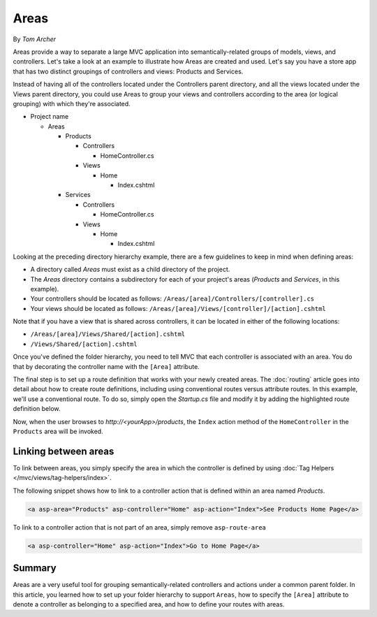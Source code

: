 Areas
=====

By `Tom Archer`

Areas provide a way to separate a large MVC application into semantically-related groups of models, views, and controllers. Let's take a look at an example to illustrate how Areas are created and used. Let's say you have a store app that has two distinct groupings of controllers and views: Products and Services.

Instead of having all of the controllers located under the Controllers parent directory, and all the views located under the Views parent directory, you could use Areas to group your views and controllers according to the area (or logical grouping) with which they're associated.

- Project name

  - Areas

    - Products

      - Controllers

        - HomeController.cs

      - Views

        - Home

          - Index.cshtml

    - Services

      - Controllers

        - HomeController.cs

      - Views

        - Home

          - Index.cshtml

Looking at the preceding directory hierarchy example, there are a few guidelines to keep in mind when defining areas:

- A directory called *Areas* must exist as a child directory of the project.
- The *Areas* directory contains a subdirectory for each of your project's areas (*Products* and *Services*, in this example).
- Your controllers should be located as follows:
  ``/Areas/[area]/Controllers/[controller].cs``
- Your views should be located as follows:
  ``/Areas/[area]/Views/[controller]/[action].cshtml``

Note that if you have a view that is shared across controllers, it can be located in either of the following locations:

- ``/Areas/[area]/Views/Shared/[action].cshtml``
- ``/Views/Shared/[action].cshtml``

Once you've defined the folder hierarchy, you need to tell MVC that each controller is associated with an area. You do that by decorating the controller name with the ``[Area]`` attribute.

.. code-block:: c#
  :emphasize-lines: 4

  ...
  namespace MyStore.Areas.Products.Controllers
  {
      [Area("Products")]
      public class HomeController : Controller
      {
          // GET: /<controller>/
          public IActionResult Index()
          {
              return View();
          }
      }
  }

The final step is to set up a route definition that works with your newly created areas. The :doc:`routing` article goes into detail about how to create route definitions, including using conventional routes versus attribute routes. In this example, we'll use a conventional route. To do so, simply open the *Startup.cs* file and modify it by adding the highlighted route definition below.

.. code-block:: c#
  :emphasize-lines: 4-6

  ...
  app.UseMvc(routes =>
  {
    routes.MapRoute(name: "areaRoute",
      template: "{area:exists}/{controller=Home}/{action=Index}");

    routes.MapRoute(
        name: "default",
        template: "{controller=Home}/{action=Index}");
  });

Now, when the user browses to *http://<yourApp>/products*, the ``Index`` action method of the ``HomeController`` in the ``Products`` area will be invoked.

Linking between areas
---------------------

To link between areas, you simply specify the area in which the controller is defined by using :doc:`Tag Helpers </mvc/views/tag-helpers/index>`.

The following snippet shows how to link to a controller action that is defined within an area named *Products*.

.. code-block:: c#

  <a asp-area="Products" asp-controller="Home" asp-action="Index">See Products Home Page</a>

To link to a controller action that is not part of an area, simply remove ``asp-route-area``

.. code-block:: c#

  <a asp-controller="Home" asp-action="Index">Go to Home Page</a>

Summary
-------
Areas are a very useful tool for grouping semantically-related controllers and actions under a common parent folder. In this article, you learned how to set up your folder hierarchy to support ``Areas``, how to specify the ``[Area]`` attribute to denote a controller as belonging to a specified area, and how to define your routes with areas.
